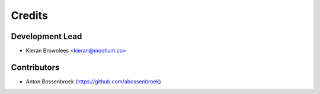 =======
Credits
=======

Development Lead
----------------

* Kieran Brownlees <kieran@mootium.co>

Contributors
------------

* Anton Bossenbroek (https://github.com/abossenbroek)

